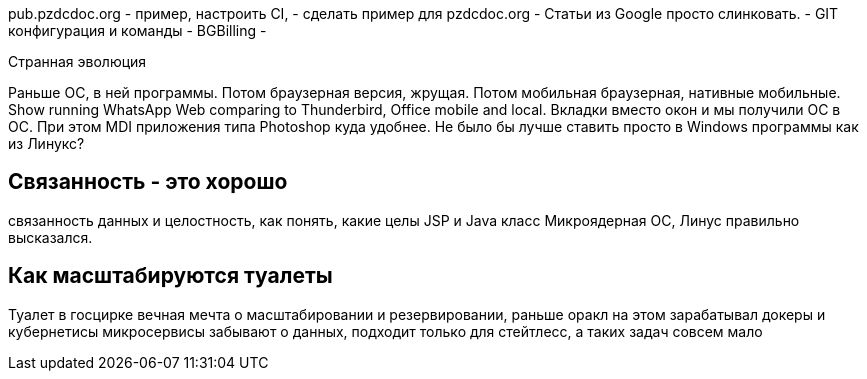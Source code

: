 pub.pzdcdoc.org - пример, настроить CI,
 - сделать пример для pzdcdoc.org
- Статьи из Google просто слинковать.
- GIT конфигурация и команды
- BGBilling
- 

Странная эволюция

Раньше ОС, в ней программы. Потом браузерная версия, жрущая.
Потом мобильная браузерная, нативные мобильные.
Show running WhatsApp Web comparing to Thunderbird, Office mobile and local.
Вкладки вместо окон и мы получили ОС в ОС. При этом MDI приложения типа Photoshop куда удобнее.
Не было бы лучше ставить просто в Windows программы как из Линукс?

== Связанность - это хорошо

связанность данных и целостность, как понять, какие целы
JSP и Java класс
Микроядерная ОС, Линус правильно высказался.

== Как масштабируются туалеты

Туалет в госцирке
вечная мечта о масштабировании и резервировании, раньше оракл на этом зарабатывал
докеры и кубернетисы
микросервисы
забывают о данных, подходит только для стейтлесс, а таких задач совсем мало


// Унификация
// Введение // Ссылки
// Среда разработки
// GIT, консоль
// Дистрибутивы, SSL
// Обзор языков
// Системы сборки
// FAR
// SSH
// NGINX
// Хостинги
// Server-side vs client-side
// Документация
// Методика работы с файлами
